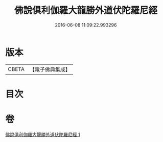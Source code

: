 #+TITLE: 佛說俱利伽羅大龍勝外道伏陀羅尼經 
#+DATE: 2016-06-08 11:09:22.993296

* 版本
 |     CBETA|【電子佛典集成】|

* 目次

* 卷
[[file:KR6j0433_001.txt][佛說俱利伽羅大龍勝外道伏陀羅尼經 1]]

